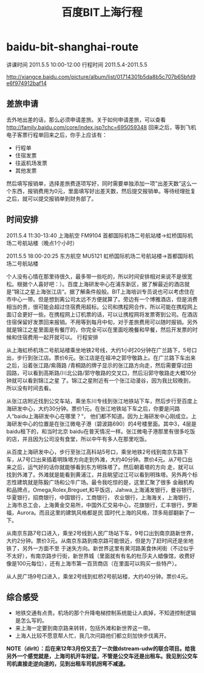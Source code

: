 * baidu-bit-shanghai-route
#+TITLE: 百度BIT上海行程

讲课时间 2011.5.5 10:00-12:00 行程时间 2011.5.4-2011.5.5

http://xiangce.baidu.com/picture/album/list/01714301b5da8b5c707b65bfd9e6f974912baf14

** 差旅申请
去外地出差的话，那么必须申请差旅。关于如何申请差旅，可以查看 http://family.baidu.com/core/index.jsp?chc=695059348
回来之后，等到飞机电子客票行程单回来之后，你手上应该有：
   - 行程单
   - 住宿发票
   - 往返机场发票
   - 其他发票 
然后填写报销单，选择差旅费逐项写好，同时需要单独添加一项”出差天数”这么一个东西，报销费用为0元，里面填写好出差天数，然后提交报销单。等待经理批复之后，就可以提交报销单到财务部了。

** 时间安排
2011.5.4 11:30-13:40 上海航空 FM9104 首都国际机场二号航站楼->虹桥国际机场二号航站楼（晚点1个小时）

2011.5.5 18:00-20:25 东方航空 MU5121 虹桥国际机场二号航站楼->首都国际机场二号航站楼

个人没有心情在那里待很久，最多带一些吃的，所以时间安排相对来说不是很宽松。根据个人喜好吧：）。百度上海研发中心在浦东新区，据了解最近的酒店就是”锦江之星上海张江店“。据了解条件般般。BIT上海培训专员说也可以考虑住在市中心一带。但是想到离公司太远不方便就算了。旁边有一个博雅酒店，但是消费相当的贵，很可能会超过住宿费用超标。公司和携程网合作，所以可能在携程网上面订会更好一些。在携程网上订机票的话，可以让携程网将发票寄到公司。在酒店住宿保留好发票回来报销。不用等到每月中旬，对于差旅费用可以随时报销。另外就是锦江之星里面是有餐厅的，你完全可以在里面吃晚餐和早餐，然后开发票的时候和住宿费用一起开就可以。
行程安排

从上海虹桥机场二号航站楼乘坐地铁2号线，大约1小时20分钟在广兰路下，5号口出，步行到张江店。票价6元。张江店是在祖冲之郭守敬路上。在广兰路下车出来之后，沿着张江路/紫薇路 /青桐路的牌子显示的张江路方向走，然后需要穿过田园路，可以看到高斯路/川北公路/郭守敬路的交叉口，然后沿郭守敬路走大概10分钟就可以看到锦江之星 了。锦江之星附近有一个张江动漫谷，因为我比较晚到，所以没有时间去看。

从张江店附近找到公交车站，乘坐东川专线到张江地铁站下车，然后步行至百度上海研发中心，大约30分钟。票价1元。在张江地铁站下车之后，你要是问路人“baidu上海研发中心在哪里？“， 他们都不知道。因为上海研发中心刚成立。上海研发中心的位置是在张江微电子港（碧波路690）的4号楼里面。其中3，4层是baidu租下的，和当时北京 baidu在普天情况一样。张江微电子港那里有很多吃饭的店，并且因为公司没有食堂，所以中午有多人在那里吃饭。

从百度上海研发中心，步行至张江高科站5号口，乘坐地铁2号线到南京东路下车，从7号口出来插着明珠塔方向走到外滩，大约40分钟。票价4元。从7号口出来之后，运气好的话你就能够看到东方明珠塔了。然后朝着塔的方向 走，就可以找到外滩了。外滩就是能看到黄浦江，并且眺望过江可以看到明珠塔。另外两个标志性建筑就是陈毅广场和公牛广场。最令我吃惊的是，这里汇聚了很多 金融机构和品牌点，Omega,Rolex,Breguet,和平饭店，Jahwa,上海浦发银行，曼谷银行，华夏银行，招商银行，中国银行，工商银行， 农业银行，上海海关，上海银行，上海市总工会，上海黄金交易所，中国外汇交易中心，花旗银行，汇丰银行，罗斯福，Aurora。而且这里的建筑风格都是民 国时代上海的风格，顶多局部翻新了一下。

从南京东路7号口进入，乘坐2号线到人民广场站下车，9号口出到南京路新世界，大约2分钟。票价3元。从南京东路到南京路可能很近，但是为了赶时间还是坐地铁了，另外一方面不至 于迷失方向。新世界这里有黄河路美食休闲街（不过似乎不太好），有南京路步行街，新世界城（里面就有有名的杜莎夫人蜡像馆，收费好像是100元每位），还有上海市第一百货商店（在里面可以购买一些特产）。

从人民广场9号口进入，乘坐2号线到虹桥2号航站楼，大约40分钟。票价4元。

** 综合感受
   - 地铁交通有点贵。机场的那个升降电梯控制系统能让人疯掉，不知道控制逻辑是怎么写的。
   - 来上海一定要到南京路来转转，包括外滩和新世界这一带。
   - 上海人比较不愿意帮人忙，我几次问路他们都立刻加快步伐离开。 

*NOTE（dirlt）：后在来12年3月份又去了一次做dstream-udw的联合项目。给我另外一个感觉就是，上海司机开车好猛，不管是公交车还是出租车。我见到公交车司机直接走逆向道的，见到出租车司机拐弯不减速。*

